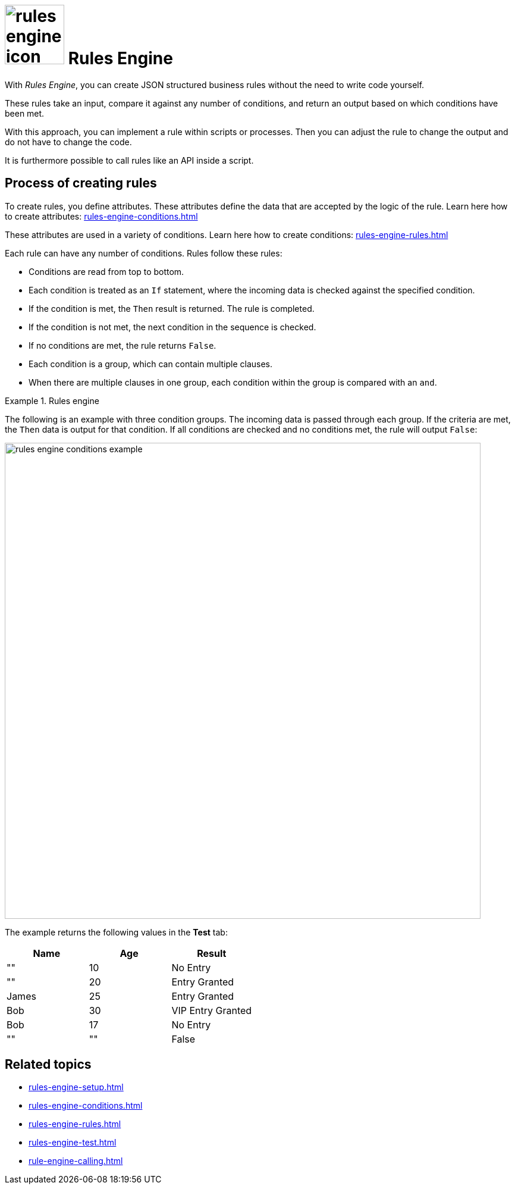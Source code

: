 = image:rules-engine-icon.png[width=100] Rules Engine

With _Rules Engine_, you can create JSON structured business rules without the need to write code yourself.

These rules take an input, compare it against any number of conditions, and return an output based on which conditions have been met.

With this approach, you can implement a rule within scripts or processes.
Then you can adjust the rule to change the output and do not have to change the code.

It is furthermore possible to call rules like an API inside a script.

== Process of creating rules

To create rules, you define attributes. These attributes define the data that are accepted by the logic of the rule.
Learn here how to create attributes: xref:rules-engine-conditions.adoc[]

These attributes are used in a variety of conditions.
Learn here how to create conditions: xref:rules-engine-rules.adoc[]

Each rule can have any number of conditions. Rules follow these rules:

* Conditions are read from top to bottom.
* Each condition is treated as an `If` statement, where the incoming data is checked against the specified condition.
* If the condition is met, the `Then` result is returned. The rule is completed.
* If the condition is not met, the next condition in the sequence is checked.
* If no conditions are met, the rule returns `False`.
* Each condition is a group, which can contain multiple clauses.
* When there are multiple clauses in one group, each condition within the group is compared with an `and`.

.Rules engine
====
The following is an example with three condition groups.
The incoming data is passed through each group.
If the criteria are met, the `Then` data is output for that condition.
If all conditions are checked and no conditions met, the rule will output `False`:

image::rules-engine-conditions-example.png[,800]
//Fabian: I took the example from the existing documentation from Lloyd, seems good to me.
The example returns the following values in the *Test* tab:

[%header, cols="^,^,^"]
|===
|Name   |Age    |Result

|""     |10     |No Entry

|""     |20     |Entry Granted

|James  |25     |Entry Granted

|Bob    |30     |VIP Entry Granted

|Bob    |17     |No Entry

|""     |""     |False

|===

====

== Related topics
* xref:rules-engine-setup.adoc[]
* xref:rules-engine-conditions.adoc[]
* xref:rules-engine-rules.adoc[]
* xref:rules-engine-test.adoc[]
* xref:rule-engine-calling.adoc[]